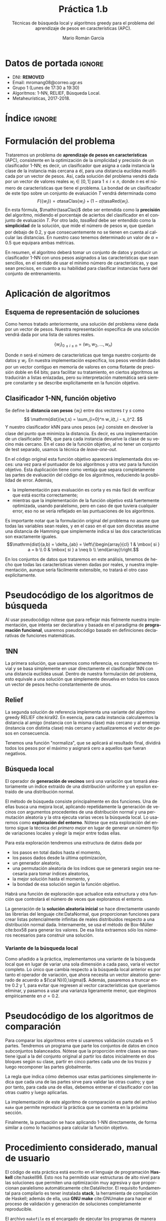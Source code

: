 #+TITLE: Práctica 1.b
#+SUBTITLE: Técnicas de búsqueda local y algoritmos greedy para el problema del aprendizaje de pesos en características (APC).
#+AUTHOR: Mario Román García
#+LANGUAGE: es

#+latex_header: \usepackage[spanish]{babel}\decimalpoint
#+latex_header: \usepackage{amsmath}
#+latex_header: \usepackage{algorithm}
#+latex_header: \usepackage[noend]{algpseudocode}
#+latex_header: \usepackage{pdflscape}
#+latex_header: \usepackage[a4paper]{geometry}

#+OPTIONS: toc:nil
#+LATEX_HEADER_EXTRA: \usepackage{wallpaper}\ThisULCornerWallPaper{1}{ugrA4.pdf}


* Datos de portada                                                   :ignore:
# Portada con el número y título de la práctica, el curso académico, el
# nombre del problema escogido, los algoritmos considerados; el nombre,
# DNI y dirección e-mail del estudiante, y su grupo y horario de
# prácticas.

 * DNI: ***REMOVED***
 * Email: mromang08@correo.ugr.es
 * Grupo 1 (Lunes de 17:30 a 19:30)
 * Algoritmos: 1-NN, RELIEF, Búsqueda Local.
 * Metaheurísticas, 2017-2018.

* Índice                                                             :ignore:
#+latex: \newpage
#+TOC: headlines 2
#+latex: \newpage
* Formulación del problema
# Máximo 1 página
Trataremos un problema de *aprendizaje de pesos en características*
(APC), consistente en la optimización de la simplicidad y precisión de
un clasificador 1-NN; es decir, un clasificador que asigna a cada instancia
la clase de la instancia más cercana a él, para una distancia euclídea modificada
por un vector de pesos. Así, cada solución del problema vendrá dada por un
vector de valores reales $w_i \in [0,1]$ para $1 \leq i \leq n$, donde $n$ es el número
de características que tiene el problema. La bondad de un clasificador
de este tipo sobre un conjunto de evaluación $T$ vendrá determinada como
\[
F(\left\{ w_i \right\}) = \alpha \mathrm{tasaClas}\left\{ w_i \right\} + (1 - \alpha) \mathrm{tasaRed}\left\{ w_i \right\}.
\]
En esta fórmula, $\mathir{tasaClas}$ debe ser entendida como la *precisión* del
algoritmo, midiendo el porcentaje de aciertos del clasificador en el
conjunto de evaluación $T$. Por otro lado, $\mathit{tasaRed}$ debe ser entendido
como la *simplicidad* de la solución, que mide el número de pesos $w_i$ que
quedan por debajo de $0.2$, y que consecuentemente no se tienen en cuenta al
calcular las distancias. En nuestro caso tenemos determinado un valor de
$\alpha = 0.5$ que equipara ambas métricas.

En resumen, el algoritmo deberá tomar un conjunto de datos y producir
un clasificador 1-NN con unos pesos asignados a las características que
sean sencillos, en el sentido de usar el mínimo número de características,
y que sean precisos, en cuanto a su habilidad para clasificar instancias
fuera del conjunto de entrenamiento.

* Aplicación de algoritmos
:PROPERTIES:
:ID:       1260d567-03c8-4b79-9549-4bbfdf0c22e9
:END:
# Máximo 4 páginas

** Esquema de representación de soluciones
Como hemos tratado anteriormente, una solución del problema viene dada
por un vector de pesos. Nuestra representación específica de una solución
vendrá dada por una lista de valores reales.

\[
\left\{ w_i \right\}_{0 \leq i \leq n} = \left( w_1,w_2,\dots,w_n \right)
\]

Donde $n$ será el número de características que tenga nuestro conjunto
de datos y $w_i$. En nuestra implementación específica, los pesos
vendrán dados por un vector contiguo en memoria de valores en coma
flotante de precisión doble en 64 bits; para facilitar su tratamiento,
en ciertos algoritmos se traducirán a listas enlazadas, pero su
interpretación matemática será siempre constante y se describe
explícitamente en la función objetivo.

** Clasificador 1-NN, función objetivo
Se define la *distancia con pesos* $\left\{ w_i \right\}$ entre dos vectores $t$ y $s$
como
\[
\mathrm{dist}(w,t,s) = \sum_{i=0}^n w_i(t_i - s_i)^2.
\]
Y nuestro clasificador $\mathrm{kNN}$ para unos pesos $\left\{ w_i \right\}$ consiste en devolver
la clase del punto que minimiza la distancia. Es decir, es una implementación
de un clasificador 1NN, que para cada instancia devuelve la clase
de su vecino más cercano. En el caso de la función objetivo, al no
tener un conjunto de test separado, usamos la técnica de /leave-one-out/.

\begin{algorithm}
\small
\caption{Función objetivo (w : Pesos, T : Training)}
\begin{algorithmic}[1]

\State $\mathrm{Obj}(w,T) = \alpha \cdot \mathrm{precision}(w,T) + (1-\alpha) \mathrm{simplicity}(w)$
\State $\mathrm{TasaRed}(w) = \mathrm{length} [x < 0.2 \mid x \in w] / \mathrm{length}\ w$
\State $\mathrm{TasaClas}(w,T) = \sum_{t \in T} (\mathrm{knn}(w,T - t,t) == s.Clase) / \mathrm{length}\ s$
\State $\mathrm{knn}(w,T,t) = (\mathrm{minimizador}_{t' \in T} (\mathrm{dist^2}(\mathrm{trunca}(w),t',t))).Clase$
\State $\mathrm{trunca}(w) = \left\{ 0 \mbox{ si } w_i < 0.2;\quad w_i \mbox{ en otro caso }\mid w_i \in w \right\}$
\end{algorithmic}
\end{algorithm}

En el código original esta función objetivo aparecerá implementada dos
veces: una vez para el puntuador de los algoritmos y otra vez para la
función objetivo. Esta duplicación tiene como ventaja que separa
completamente las partes de evaluación del código de los algoritmos,
reduciendo la posibilidad de error. Además,

 * la implementación para evaluación es corta y es más fácil de
   verificar que está escrita correctamente;
 * mientras que la implementación de la función objetivo está
   fuertemente optimizada, usando paralelismo, pero en caso de que
   tuviera cualquier error, eso no se vería reflejado en las
   puntuaciones de los algoritmos.

Es importante notar que la formulación original del problema no asume
que todas las variables sean reales, y en el caso en el que son discretas
asume una distancia de Hamming que simplemente indica si las dos características
son exactamente iguales.
\[\mathrm{dist}(a,b) = \delta_{ab} = \left\{\begin{array}{cl}
1 & \mbox{ si } a = b \\
0 & \mbox{ si } a \neq b \\
\end{array}\right.\]

En los conjuntos de datos que trataremos en este análisis, tenemos de
hecho que todas las características vienen dadas por reales, y nuestra
implementación, aunque sería fácilmente extensible, no tratará el otro
caso explícitamente.

* Pseudocódigo de los algoritmos de búsqueda
# No incluir listado total o parcial del código fuente (!)

Al usar pseudocódigo nótese que para reflejar más fielmente nuestra
implementación, que intenta ser declarativa y basada en el paradigma
de *programación funcional*, usaremos pseudocódigo basado en
definiciones declarativas de funciones matemáticas.

** 1NN
La primera solución, que usaremos como referencia, es completamente
trivial y se basa simplemente en usar directamente el clasificador 1NN
con una distancia euclídea usual. Dentro de nuestra formulación del
problema, esto equivale a una solución que simplemente devuelva en
todos los casos un vector de pesos hecho constantemente de unos.

\begin{algorithm}
\small
\caption{1NN (t : Training)}
\begin{algorithmic}[1]

\State $\mathrm{1NN}(t) = \mathrm{replica}\ (\mathrm{nAttr}(t))\ \mbox{veces } 1$
\end{algorithmic}
\end{algorithm}

** Relief
La segunda solución de referencia implementa una variante del
algoritmo greedy RELIEF cite:kira92. En esencia, para cada instancia
calcularemos la distancia al amigo (instancia con la misma clase) más
cercano y al enemigo (instancia con distinta clase) más cercano y
actualizaremos el vector de pesos en consecuencia.

Tenemos una función "normaliza", que se aplicará al resultado final,
dividirá todos los pesos por el máximo y asignará cero a aquellos que
fueran negativos.

\begin{algorithm}
\small
\caption{RELIEF (s : Semilla, T : Training)}
\begin{algorithmic}[1]

\State $\mathrm{Relief}(s,T) = \mathrm{normaliza}\ \left( \sum_{t \in T} \mathrm{vectorDistE}(t) - \mathrm{vectorDistA}(t) \right)$
\State $\mathrm{normaliza}(w) = \left\{ w_i^+ / \max(w) \mid w_i \in w \right\}$
\State $\mathrm{vectorDistA}(t) = \mathrm{map}\ \mathrm{valorAbsoluto}\ (t - \mathrm{amigoMasCer}(t))$
\State $\mathrm{vectorDistE}(t) = \mathrm{map}\ \mathrm{valorAbsoluto}\ (t - \mathrm{enemigoMasCer}(t))$
\State $\mathrm{amigoMasCer}(t) = \mathrm{minimizador}_{t'.Clase = t.Clase} \left( \mathrm{dist}^2(t',t) \right)$
\State $\mathrm{enemigoMasCer}(t) = \mathrm{minimizador}_{t'.Clase \neq t.Clase} \left( \mathrm{dist}^2(t',t) \right)$
\end{algorithmic}
\end{algorithm}

** Búsqueda local
El operador de *generación de vecinos* será una variación que tomará
aleatoriamente un índice extraído de una distribución uniforme y un
epsilon extraído de una distribución normal. 

\begin{algorithm}
\small
\caption{Vecinos en búsqueda local (w : Pesos, i : Índice, $\varepsilon$ : Epsilon)}
\begin{algorithmic}[1]

\State $\mathrm{Vecino}(\varepsilon,i, w) = \mathrm{truncaEntre0y1}\ 
\mathrm{map}\ (\lambda (x,i). x + \delta_{ij} \varepsilon)\ (\mathrm{indexa}\ w)$
\end{algorithmic}
\end{algorithm}

El método de búsqueda consiste principalmente en dos funciones. Una de
ellas busca una mejora local, aplicando repetidamente la generación de
vecinos con argumentos procedentes de una distribución normal y una
permutación aleatoria y la otra ejecuta varias veces la búsqueda
local. Lo usaremos como *exploración del entorno*. Nótese que esta
exploración del entorno sigue la técnica del /primero mejor/ en lugar
de generar un número fijo de variaciones locales y elegir la mejor
entre todas ellas.

Para esta exploración tendremos una estructura de datos dada por

 * los pasos en total dados hasta el momento,
 * los pasos dados desde la última optimización,
 * un generador aleatorio,
 * una permutación aleatoria de los índices que se generará según sea
   necesaria para tomar índices aleatorios,
 * la mejor solución hasta el momento, y
 * la bondad de esa solución según la función objetivo.

Habrá una función de exploración que actualice esta estructura y
otra función que controlará el número de veces que exploramos el
entorno.

\begin{algorithm}
\small
\caption{Búsqueda Local (s : Semilla, t : Training)}
\begin{algorithmic}[1]

\State $\mathrm{busqueda}(s,t) = \mathrm{hastaQue}(\mathrm{pasos_{glob}} = 15000 \mbox{ o } \mathrm{pasos_{loc}} = 20 \cdot n)\mbox{ aplica explora a solInicial}$
\State $\mathrm{explora}(pasos,w) = \mbox{minimizadorDe } (\lambda w. \mathrm{objetivo}(w)) \mbox{ entre } \left\{ w, \mathrm{Vecino}(\varepsilon,i,w) \right\}$
\State $\varepsilon_1,\varepsilon_2,\dots = \mathrm{random} {\cal N}(\mu = 0.5, \sigma = 0.5)$
\State $i_1,i_2,\dots = \mathrm{random Permutacion}$

\end{algorithmic}
\end{algorithm}

La generación de la *solución aleatoria inicial* se hace directamente usando
las librerías del lenguaje cite:DataNormal, que proporcionan funciones para crear listas
potencialmente infinitas de reales distribuidos respecto a una distribución
normal dada. Internamente, se usa el método de Box-Müller cite:box58 para generar los valores.
De esa lista extraemos sólo los números necesarios para construir
una solución.

\begin{algorithm}
\small
\caption{Solución inicial (t : Training)}
\begin{algorithmic}[1]

\State \begin{aligned}
\mathrm{solInicial}(t) &= \mbox{tomaLos } (\mathrm{nAttr}(t)) \mbox{ primerosDe }\ \mathrm{random} {\cal N}(\mu = 0.5, \sigma = 0.5)
\end{aligned}
\end{algorithmic}
\end{algorithm}

*** Variante de la búsqueda local
Como añadido a la práctica, implementamos una variante de la búsqueda
local que en lugar de variar una sola dimensión a cada paso, varía el
vector completo. Lo único que cambia respecto a la búsqueda local anterior
es por tanto el operador de variación, que ahora necesita un vector aleatorio
generado de acuerdo a ${\cal N}(0,\sigma)$. Además, pasaremos a truncar entre 0.2 y 1, para evitar que regresen
al vector características que queríamos eliminar, y pasamos a usar una
varianza ligeramente menor, que elegimos empíricamente en $\sigma = 0.2$.

\begin{algorithm}
\small
\caption{Vecino modificado (w : Pesos, i : Índice, $v\varepsilon$ : vectorAleatorio)}
\begin{algorithmic}[1]

\State $\mathrm{Vecino}(\varepsilon,i, w) = \mathrm{truncaEntre0.2y1}\ (w + v\varepsilon) \mbox{ para } v\varepsilon \sim {\cal N}(0,0.2)$
\end{algorithmic}
\end{algorithm}

* Pseudocódigo de los algoritmos de comparación
Para comparar los algoritmos entre sí usaremos validación cruzada en 5
partes. Tendremos un programa que parte los conjuntos de datos en cinco
subconjuntos balanceados. Nótese que la proporción entre clases se mantiene
igual a la del conjunto original al partir los datos inicialmente en dos
bloques según su clase, partir en cinco partes cada uno de los trozos y
luego recomponer las partes globalmente.

\begin{algorithm}
\small
\caption{Partición en 5 (t : Training)}
\begin{algorithmic}[1]

\State \begin{aligned}
\mathrm{5split}(t) &= \textrm{une}\ \textrm{partes1}\ \textrm{partes2} \\
\end{aligned}
\State $\mathrm{deClase1} = \mathrm{filtra}\ (\mathrm{.Clase} \equiv 1)$
\State $\mathrm{deClase2} = \mathrm{filtra}\ (\mathrm{.Clase} \equiv 2)$
\State $\mathrm{partes1} = \mathrm{parteEnTrozosDe}\ \lceil\mathrm{longitud}(t)/5\rceil\ \mathrm{deClase1}$
\State $\mathrm{partes2} = \mathrm{parteEnTrozosDe}\ \lceil\mathrm{longitud}(t)/5\rceil\ \mathrm{deClase2}$
\end{algorithmic}
\end{algorithm}

La regla que indica cómo debemos usar estas particiones simplemente
indica que cada una de las partes sirve para validar las otras cuatro;
y que por tanto, para cada una de ellas, debemos entrenar el clasificador
con las otras cuatro y luego aplicarlas. 

\begin{algorithm}
\small
\caption{Comparación (algoritmo)}
\begin{algorithmic}[1]

\State \textbf{Para cada} parte $p \in \left\{ p1,p2,p3,p4,p5 \right\}$
\State \quad \textit{pesos} $\gets$ Ejecuta \textit{algoritmo} en $\left\{ p1,p2,p3,p4,p5 \right\} - p$
\State \quad Puntúa 1-NN con \textit{pesos} y entrenamiento $(\left\{ p1,p2,p3,p4,p5 \right\} - p)$ sobre $p$

\end{algorithmic}
\end{algorithm}

La implementación de este algoritmo de comparación es parte del
archivo =make= que permite reproducir la práctica que se comenta en la
próxima sección.

Finalmente, la puntuación se hace aplicando 1-NN directamente, de forma similar a como lo
hacíamos para calcular la función objetivo.

\begin{algorithm}
\small
\caption{Puntuación (w : Pesos, T : Training, S : Test)}
\begin{algorithmic}[1]

\State $\mathrm{Obj}(w,T,S) = \alpha \cdot \mathrm{precision}(w,T,S) + (1-\alpha) \mathrm{simplicity}(w)$
\State $\mathrm{TasaRed}(w) = \mathrm{length} [x < 0.2 \mid x \in w] / \mathrm{length}\ w$
\State $\mathrm{TasaClas}(w,T,S) = \sum_{s \in S} (\mathrm{knn}(w,T,s) == s.Clase) / \mathrm{length}\ s$
\State $\mathrm{knn}(w,T,s) = (\mathrm{minimizador}_{t \in T} (\mathrm{dist^2}(\mathrm{trunca}(w),t,s))).Clase$
\State $\mathrm{trunca}(w) = \left\{ 0 \mbox{ si } w_i < 0.2;\quad w_i \mbox{ en otro caso }\mid w_i \in w \right\}$
\end{algorithmic}
\end{algorithm}

* Procedimiento considerado, manual de usuario
El código de esta práctica está escrito en el lenguaje de programación
*Haskell* cite:haskell98. Esto nos ha permitido usar estructuras de
alto nivel para las soluciones que permiten una optimización muy
agresiva y que proporcionan paralelismo automáticamente cite:DataVector. El requisito
fundamental para compilarlo es tener instalada *stack*, la herramienta
de compilación de Haskell; además de ella, usa *GNU make* cite:GNUmake
para hacer el proceso de validación y generación de soluciones
completamente reproducible.

El archivo =makefile= es el encargado de ejecutar los programas de
manera acorde para conseguir los datos finales. En él se encuentran varias
semillas de aleatoriedad general (=$SEEDn=) que son las que se envían a los
distintos algoritmos. Este mismo archivo contiene ejemplos de llamada
a los ejecutables de la práctica y permite crear las soluciones de forma
reproducible.  Además de todo lo que se documenta en el makefile, hemos
realizado un proceso previo de limpieza de los conjuntos de datos en el
que hemos eliminado todas las líneas duplicadas.

Tenemos varios ejecutables completamente indepedientes y que pueden
usarse con cualquier instancia del problema que esté en formato =.arff=
o con cualquier solución dada por una cabecera =@time ...= midiendo
los segundos que ha tardado y una lista de valores para los pesos
en formato CSV:

 * =bin/fivefold=, que toma como entrada un archivo =.arff= y crea 5
   archivos entre los que reparte sus instancias, de forma que queden
   balanceadas;

 * =bin/scorer=, evalúa usando la función objetivo descrita [[id:1260d567-03c8-4b79-9549-4bbfdf0c22e9][anteriormente]],
   recibirá el conjunto de training por la entrada estándar y tendrá
   como argumentos de línea de comandos al conjunto de test y la solución;

 * =bin/Onenn=, implementación trivial de la solución que devuelve
   todos los pesos a 1;

 * =bin/Relief=, implementación del algoritmo greedy Relief; y

 * =bin/LocalSearch=, implementación de la búsqueda local.

 * =bin/LocalSearch2=, variación de la búsqueda local.

Todas las implementaciones reciben como argumento de línea de comandos
una semilla aleatoria y leen por la entrada estándar un conjunto de
entrenamiento; acabarán devolviendo una solución por salida estándar.

El uso común de los programas será a traves del comando =make=. Normalmente,
querremos generar un reporte de la bondad de un algoritmo determinado usando
validación cruzada en cinco partes. Por ejemplo, supongamos que queremos
generar un reporte de la bondad del algoritmo de búsqueda local sobre el 
conjunto de datos =parkinsons.arff=. Para ello lanzaremos los siguientes
comandos.

#+BEGIN_SRC bash
make data/parkinsons.arff.LocalSearch.report
cat data/parkinsons.arff.LocalSearch.report
#+END_SRC

La ventaja de este enfoque es que permite la reutilización de los resultados
ya calculados (que normalmente serán costosos en tiempo) automáticamente,
así como el cálculo programado de las dependencias y cálculos estrictamente
necesarios, teniendo en cuenta los ya realizados, para producir cualquier
resultado concreto.

* Experimentos y análisis de resultados
El único parámetro que nuestros algoritmos usarán globalmente es la
semilla de generación aleatoria. En los experimentos que describimos
aquí usaremos siempre las semillas $s = 0,1,2,3,4$ en cada una de las
partes de la validación cruzada, respectivamente. Nótese que estos
valores, como se ha comentado anteriormente, son argumentos a los
ejecutables.

Además de ella, existen parámetros que vienen fijados por los requisitos de
la práctica: la desviación típica usada en la generación de vecinos de la
búsqueda local se fija siempre en $\sigma = 0.3$, y la distribución de importancia
entre precisión y simplicidad se fija siempre en $\alpha = 0.5$.

** 1-NN
Analizando el 1-NN, encontramos que los resultados son razonables en cuanto
a precisión, pero que, al haberse conseguido a costa de usar toda la información
disponible, tenemos un agregado por debajo incluso del que hubiéramos conseguido
dejando todos los pesos a cero. Esta será simplemente una marca inicial sobre la
que mejorar, en lugar de un primer intento.

\begin{table}[!ht]
\scriptsize
\centering
  \caption{Algoritmo 1-NN en el problema del APC}
  \label{multiprogram}
  \input{../data/Onenn.tex}
\end{table}

** Relief
El primer algoritmo greedy proporcionaría simplicidad solo en los
conjuntos en los que se dé la casualidad de que los pesos quedan por
debajo del umbral que hemos marcado. En general, el rendimiento sigue
siendo especialmente malo (en particular, peor que una solución con
todo ceros); y lo único que hemos mejorado, no usar completamente todos
los pesos, ni siquiera se refleja especialmente en la puntuación final.

\begin{table}[!ht]
\scriptsize
\centering
  \caption{Algoritmo Relief en el problema del APC}
  \label{multiprogram}
  \input{../data/Relief.tex}
\end{table}

** Búsqueda local
En el algoritmo de búsqueda local es donde podemos encontrar mejoras
notables por primera vez. En particular, es el primero que aprovecha
realmente la función objetivo para proporcionar soluciones mucho más
simples que las anteriores, a costa de solo una ligera pérdida de
precisión. La otra característica del algoritmo es que es el primero
que realmente necesita tiempo de ejecución. Incluso tras haber usado
estructuras que aprovechaban el paralelismo, tenemos tiempos por
encima de los diez segundos para conjuntos de datos y criterios de
parada dados. La búsqueda local, por tanto, ha servido principalmente
para simplificar nuestros clasificadores; esto probablemente haya sido
condicionado por el alto valor ($\alpha = 0.5$) que le otorgamos a la
simplificación.

\begin{table}[!ht]
\scriptsize
\centering
  \caption{Algoritmo de Búsqueda local en el problema del APC}
  \label{multiprogram}
  \input{../data/LocalSearch.tex}
\end{table}

Al ser una búsqueda que sigue al primero mejor en lugar de al mejor
de todo el vecindario, esperamos que haya servido para reducir la
rapidez con la que el algoritmo converge a un mínimo local. Será
interesante comparar en el futuro con algoritmos poblacionales o
incluso intentar búsquedas locales multiarranque. En estos momentos
sólo podemos comparar con los algoritmos de referencia y tenemos
una mejora sustancial incluso mientras se pierde precisión.

*** Variante de la búsqueda local
Como añadido a la práctica, habíamos implementado una variante de la
búsqueda local. Sus resultados son ligeramente mejores que los de la
variante principal y al parecer, converge más rápido a una solución,
gastando así menos tiempo. No se comporta mejor sin embargo en
datos de mayor dimensionalidad; lo que nos indica que deberíamos
tener en cuenta en la elección de este nuevo $\sigma = 0.2$ la
dimensionalidad del conjunto que estamos considerando. El querer que
elección aleatoria de vectores fuera sobre una esfera n-dimensional
nos indica que una propuesta futura podría tomarla como
$\sigma/\sqrt{n}$ para algún valor de $\sigma$.

\begin{table}[!ht]
\scriptsize
\centering
  \caption{Algoritmo de Búsqueda local en el problema del APC}
  \label{multiprogram}
  \input{../data/LocalSearch2.tex}
\end{table}

** Resultados globales
\begin{table}[!ht]
\scriptsize
\centering
  \caption{Resultados globales en el problema del APC}
  \label{multiprogram}
\begin{tabular}{c|c|c|c|c|c|c|c|c|c|c|c|c|}
\cline{2-13}
&\multicolumn{4}{|c|}{Ozone} & \multicolumn{4}{|c|}{Parkinsons} & \multicolumn{4}{|c|}{Spectf}\\
\cline{2-13}
& clas & red & Agr. & T(s)
& clas & red & Agr. & T(s)
& clas & red & Agr. & T(s) \\
\hline
\multicolumn{1}{|c|}{1NN}&0.816&0.000&0.408&0.032&0.783&0.000&0.391&0.008&0.774&0.000&0.387&0.016\\
\multicolumn{1}{|c|}{RELIEF}&0.819&0.014&0.416&0.118&0.794&0.000&0.397&0.024&0.767&0.000&0.383&0.055\\
\multicolumn{1}{|c|}{BL}&0.628&0.969&0.799&15.354&0.391&0.973&0.682&1.192&0.622&0.954&0.788&9.458\\
\multicolumn{1}{|c|}{BL2}&0.738&0.800&0.769&13.177&0.655&0.909&0.782&0.898&0.768&0.855&0.811&7.488\\
\hline
\end{tabular}
\end{table}

Encontramos por tanto una mejora significativa al usar métodos de
búsqueda local frente a soluciones triviales como la proporcionada
por el 1NN; y frente a soluciones basadas en algoritmos voraces, que
ofrecen comparativamente una solución muy pobre especialmente en cuanto
a simplicidad.

* Referencias                                                        :ignore:
bibliographystyle:alpha
bibliography:Bibliography.bib
